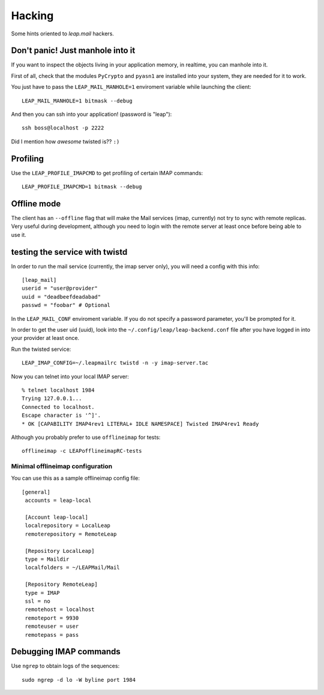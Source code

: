 .. _hacking:

========
Hacking
========

Some hints oriented to `leap.mail` hackers.

Don't panic! Just manhole into it
=================================

If you want to inspect the objects living in your application memory, in
realtime, you can manhole into it.

First of all, check that the modules ``PyCrypto`` and ``pyasn1`` are installed
into your system, they are needed for it to work.

You just have to pass the ``LEAP_MAIL_MANHOLE=1`` enviroment variable while
launching the client::

  LEAP_MAIL_MANHOLE=1 bitmask --debug

And then you can ssh into your application! (password is "leap")::

  ssh boss@localhost -p 2222

Did I mention how *awesome* twisted is?? ``:)``


Profiling
=========

Use the ``LEAP_PROFILE_IMAPCMD`` to get profiling of certain IMAP commands::

 LEAP_PROFILE_IMAPCMD=1 bitmask --debug

Offline mode
============

The client has an ``--offline`` flag that will make the Mail services (imap,
currently) not try to sync with remote replicas. Very useful during development,
although you need to login with the remote server at least once before being
able to use it.

testing the service with twistd
===============================

In order to run the mail service (currently, the imap server only), you will
need a config with this info::

  [leap_mail]
  userid = "user@provider"
  uuid = "deadbeefdeadabad"
  passwd = "foobar" # Optional

In the ``LEAP_MAIL_CONF`` enviroment variable. If you do not specify a password
parameter, you'll be prompted for it.

In order to get the user uid (uuid), look into the
``~/.config/leap/leap-backend.conf`` file after you have logged in into your
provider at least once.

Run the twisted service::

  LEAP_IMAP_CONFIG=~/.leapmailrc twistd -n -y imap-server.tac

Now you can telnet into your local IMAP server::

  % telnet localhost 1984
  Trying 127.0.0.1...
  Connected to localhost.
  Escape character is '^]'.
  * OK [CAPABILITY IMAP4rev1 LITERAL+ IDLE NAMESPACE] Twisted IMAP4rev1 Ready

Although you probably prefer to use ``offlineimap`` for tests:: 

  offlineimap -c LEAPofflineimapRC-tests


Minimal offlineimap configuration
---------------------------------

You can use this as a sample offlineimap config file::

 [general]
  accounts = leap-local

  [Account leap-local]
  localrepository = LocalLeap
  remoterepository = RemoteLeap

  [Repository LocalLeap]
  type = Maildir
  localfolders = ~/LEAPMail/Mail

  [Repository RemoteLeap]
  type = IMAP
  ssl = no
  remotehost = localhost
  remoteport = 9930
  remoteuser = user
  remotepass = pass

Debugging IMAP commands
=======================

Use ``ngrep`` to obtain logs of the sequences::

  sudo ngrep -d lo -W byline port 1984
